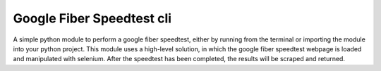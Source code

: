 Google Fiber Speedtest cli
==========================

A simple python module to perform a google fiber speedtest, either by running
from the terminal or importing the module into your python project.
This module uses a high-level solution, in which the google fiber speedtest
webpage is loaded and manipulated with selenium. After the speedtest has 
been completed, the results will be scraped and returned.

